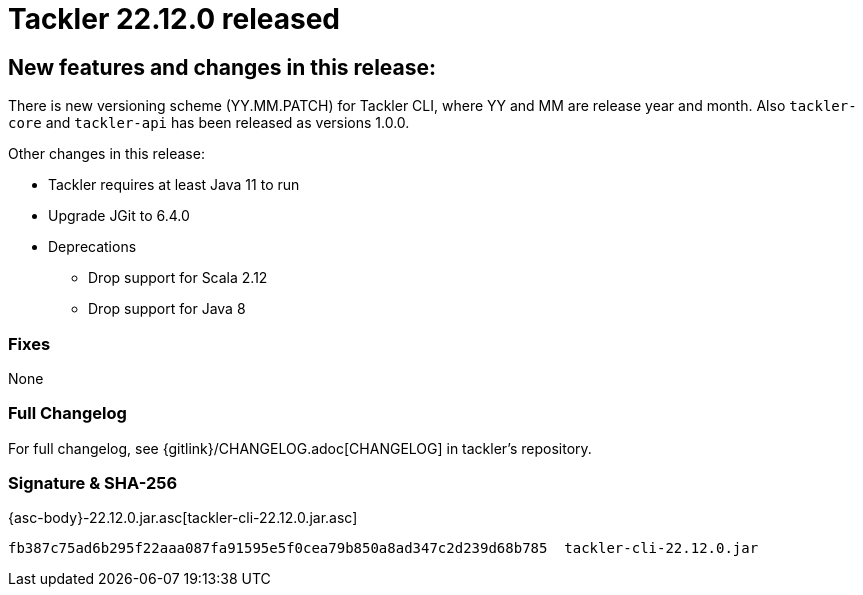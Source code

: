= Tackler 22.12.0 released
:page-date: 2022-12-27 22:00:00 +0200
:page-author: 35vlg84
:page-version: 22.12.0
:page-category: release



== New features and changes in this release:

There is new versioning scheme (YY.MM.PATCH) for Tackler CLI, where YY and MM are release year and month. Also `tackler-core` and `tackler-api` has been released as versions 1.0.0.

Other changes in this release:

* Tackler requires at least Java 11 to run
* Upgrade JGit to 6.4.0
* Deprecations
** Drop support for Scala 2.12
** Drop support for Java 8


=== Fixes

None


=== Full Changelog

For full changelog, see {gitlink}/CHANGELOG.adoc[CHANGELOG] in tackler's repository.


=== Signature & SHA-256

{asc-body}-22.12.0.jar.asc[tackler-cli-22.12.0.jar.asc]

----
fb387c75ad6b295f22aaa087fa91595e5f0cea79b850a8ad347c2d239d68b785  tackler-cli-22.12.0.jar
----
